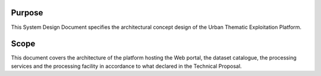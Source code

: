 Purpose
-------

This System Design Document specifies the architectural concept design of the Urban Thematic Exploitation Platform.

Scope
-----

This document covers the architecture of the platform hosting the Web portal, the dataset catalogue, the processing services and the processing facility in accordance to what declared in the Technical Proposal.